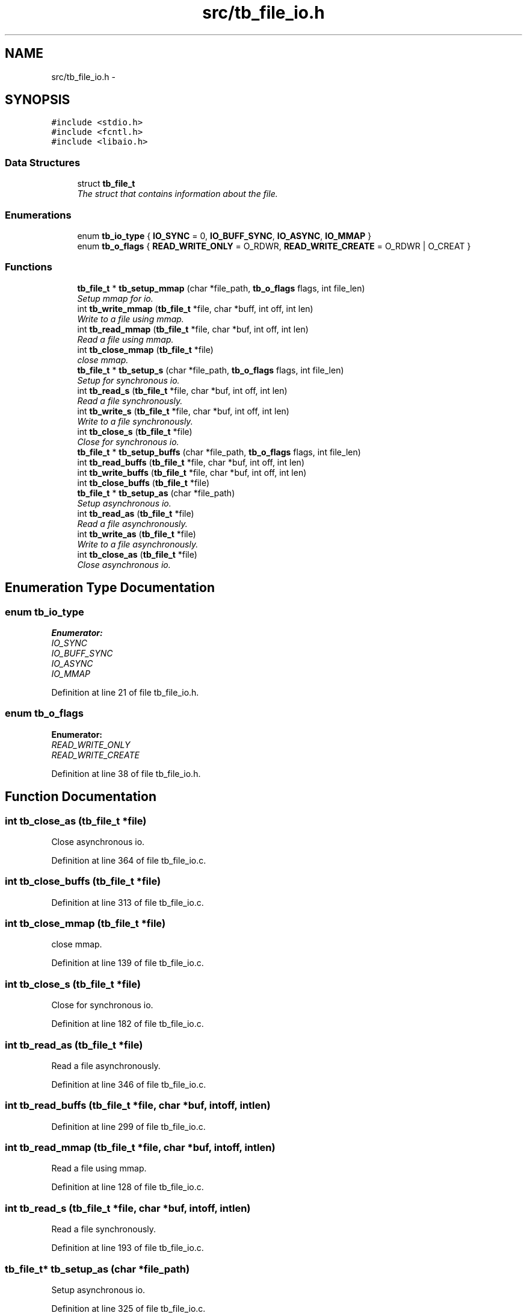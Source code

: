 .TH "src/tb_file_io.h" 3 "Wed Feb 12 2014" "Version 0.2" "TestBed" \" -*- nroff -*-
.ad l
.nh
.SH NAME
src/tb_file_io.h \- 
.SH SYNOPSIS
.br
.PP
\fC#include <stdio\&.h>\fP
.br
\fC#include <fcntl\&.h>\fP
.br
\fC#include <libaio\&.h>\fP
.br

.SS "Data Structures"

.in +1c
.ti -1c
.RI "struct \fBtb_file_t\fP"
.br
.RI "\fIThe struct that contains information about the file\&. \fP"
.in -1c
.SS "Enumerations"

.in +1c
.ti -1c
.RI "enum \fBtb_io_type\fP { \fBIO_SYNC\fP =  0, \fBIO_BUFF_SYNC\fP, \fBIO_ASYNC\fP, \fBIO_MMAP\fP }"
.br
.ti -1c
.RI "enum \fBtb_o_flags\fP { \fBREAD_WRITE_ONLY\fP =  O_RDWR, \fBREAD_WRITE_CREATE\fP =  O_RDWR | O_CREAT }"
.br
.in -1c
.SS "Functions"

.in +1c
.ti -1c
.RI "\fBtb_file_t\fP * \fBtb_setup_mmap\fP (char *file_path, \fBtb_o_flags\fP flags, int file_len)"
.br
.RI "\fISetup mmap for io\&. \fP"
.ti -1c
.RI "int \fBtb_write_mmap\fP (\fBtb_file_t\fP *file, char *buff, int off, int len)"
.br
.RI "\fIWrite to a file using mmap\&. \fP"
.ti -1c
.RI "int \fBtb_read_mmap\fP (\fBtb_file_t\fP *file, char *buf, int off, int len)"
.br
.RI "\fIRead a file using mmap\&. \fP"
.ti -1c
.RI "int \fBtb_close_mmap\fP (\fBtb_file_t\fP *file)"
.br
.RI "\fIclose mmap\&. \fP"
.ti -1c
.RI "\fBtb_file_t\fP * \fBtb_setup_s\fP (char *file_path, \fBtb_o_flags\fP flags, int file_len)"
.br
.RI "\fISetup for synchronous io\&. \fP"
.ti -1c
.RI "int \fBtb_read_s\fP (\fBtb_file_t\fP *file, char *buf, int off, int len)"
.br
.RI "\fIRead a file synchronously\&. \fP"
.ti -1c
.RI "int \fBtb_write_s\fP (\fBtb_file_t\fP *file, char *buf, int off, int len)"
.br
.RI "\fIWrite to a file synchronously\&. \fP"
.ti -1c
.RI "int \fBtb_close_s\fP (\fBtb_file_t\fP *file)"
.br
.RI "\fIClose for synchronous io\&. \fP"
.ti -1c
.RI "\fBtb_file_t\fP * \fBtb_setup_buffs\fP (char *file_path, \fBtb_o_flags\fP flags, int file_len)"
.br
.ti -1c
.RI "int \fBtb_read_buffs\fP (\fBtb_file_t\fP *file, char *buf, int off, int len)"
.br
.ti -1c
.RI "int \fBtb_write_buffs\fP (\fBtb_file_t\fP *file, char *buf, int off, int len)"
.br
.ti -1c
.RI "int \fBtb_close_buffs\fP (\fBtb_file_t\fP *file)"
.br
.ti -1c
.RI "\fBtb_file_t\fP * \fBtb_setup_as\fP (char *file_path)"
.br
.RI "\fISetup asynchronous io\&. \fP"
.ti -1c
.RI "int \fBtb_read_as\fP (\fBtb_file_t\fP *file)"
.br
.RI "\fIRead a file asynchronously\&. \fP"
.ti -1c
.RI "int \fBtb_write_as\fP (\fBtb_file_t\fP *file)"
.br
.RI "\fIWrite to a file asynchronously\&. \fP"
.ti -1c
.RI "int \fBtb_close_as\fP (\fBtb_file_t\fP *file)"
.br
.RI "\fIClose asynchronous io\&. \fP"
.in -1c
.SH "Enumeration Type Documentation"
.PP 
.SS "enum \fBtb_io_type\fP"

.PP
\fBEnumerator: \fP
.in +1c
.TP
\fB\fIIO_SYNC \fP\fP
.TP
\fB\fIIO_BUFF_SYNC \fP\fP
.TP
\fB\fIIO_ASYNC \fP\fP
.TP
\fB\fIIO_MMAP \fP\fP

.PP
Definition at line 21 of file tb_file_io\&.h\&.
.SS "enum \fBtb_o_flags\fP"

.PP
\fBEnumerator: \fP
.in +1c
.TP
\fB\fIREAD_WRITE_ONLY \fP\fP
.TP
\fB\fIREAD_WRITE_CREATE \fP\fP

.PP
Definition at line 38 of file tb_file_io\&.h\&.
.SH "Function Documentation"
.PP 
.SS "int tb_close_as (\fBtb_file_t\fP *file)"

.PP
Close asynchronous io\&. 
.PP
Definition at line 364 of file tb_file_io\&.c\&.
.SS "int tb_close_buffs (\fBtb_file_t\fP *file)"

.PP
Definition at line 313 of file tb_file_io\&.c\&.
.SS "int tb_close_mmap (\fBtb_file_t\fP *file)"

.PP
close mmap\&. 
.PP
Definition at line 139 of file tb_file_io\&.c\&.
.SS "int tb_close_s (\fBtb_file_t\fP *file)"

.PP
Close for synchronous io\&. 
.PP
Definition at line 182 of file tb_file_io\&.c\&.
.SS "int tb_read_as (\fBtb_file_t\fP *file)"

.PP
Read a file asynchronously\&. 
.PP
Definition at line 346 of file tb_file_io\&.c\&.
.SS "int tb_read_buffs (\fBtb_file_t\fP *file, char *buf, intoff, intlen)"

.PP
Definition at line 299 of file tb_file_io\&.c\&.
.SS "int tb_read_mmap (\fBtb_file_t\fP *file, char *buf, intoff, intlen)"

.PP
Read a file using mmap\&. 
.PP
Definition at line 128 of file tb_file_io\&.c\&.
.SS "int tb_read_s (\fBtb_file_t\fP *file, char *buf, intoff, intlen)"

.PP
Read a file synchronously\&. 
.PP
Definition at line 193 of file tb_file_io\&.c\&.
.SS "\fBtb_file_t\fP* tb_setup_as (char *file_path)"

.PP
Setup asynchronous io\&. 
.PP
Definition at line 325 of file tb_file_io\&.c\&.
.SS "\fBtb_file_t\fP* tb_setup_buffs (char *file_path, \fBtb_o_flags\fPflags, intfile_len)"

.PP
Definition at line 232 of file tb_file_io\&.c\&.
.SS "\fBtb_file_t\fP* tb_setup_mmap (char *file_path, \fBtb_o_flags\fPflags, intfile_len)"

.PP
Setup mmap for io\&. 
.PP
Definition at line 66 of file tb_file_io\&.c\&.
.SS "\fBtb_file_t\fP* tb_setup_s (char *file_path, \fBtb_o_flags\fPflags, intfile_len)"

.PP
Setup for synchronous io\&. 
.PP
Definition at line 151 of file tb_file_io\&.c\&.
.SS "int tb_write_as (\fBtb_file_t\fP *file)"

.PP
Write to a file asynchronously\&. 
.PP
Definition at line 355 of file tb_file_io\&.c\&.
.SS "int tb_write_buffs (\fBtb_file_t\fP *file, char *buf, intoff, intlen)"

.PP
Definition at line 285 of file tb_file_io\&.c\&.
.SS "int tb_write_mmap (\fBtb_file_t\fP *file, char *buff, intoff, intlen)"

.PP
Write to a file using mmap\&. 
.PP
Definition at line 117 of file tb_file_io\&.c\&.
.SS "int tb_write_s (\fBtb_file_t\fP *file, char *buf, intoff, intlen)"

.PP
Write to a file synchronously\&. 
.PP
Definition at line 214 of file tb_file_io\&.c\&.
.SH "Author"
.PP 
Generated automatically by Doxygen for TestBed from the source code\&.
